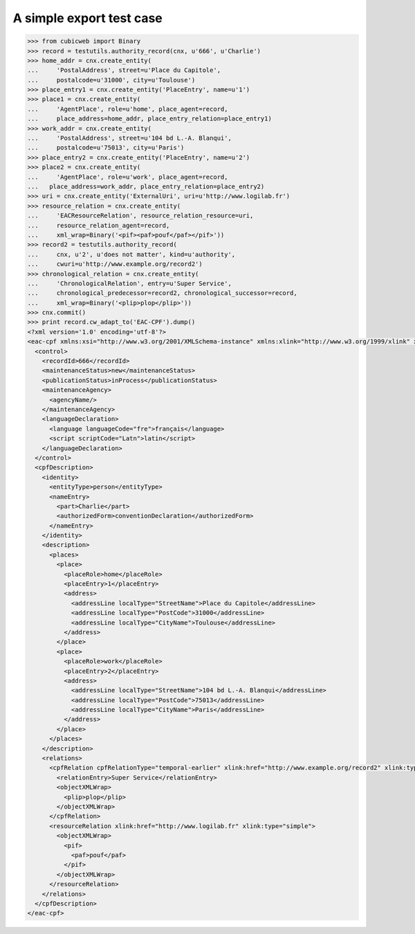 A simple export test case
=========================

.. code-block:: python

    >>> from cubicweb import Binary
    >>> record = testutils.authority_record(cnx, u'666', u'Charlie')
    >>> home_addr = cnx.create_entity(
    ...     'PostalAddress', street=u'Place du Capitole',
    ...     postalcode=u'31000', city=u'Toulouse')
    >>> place_entry1 = cnx.create_entity('PlaceEntry', name=u'1')
    >>> place1 = cnx.create_entity(
    ...     'AgentPlace', role=u'home', place_agent=record,
    ...     place_address=home_addr, place_entry_relation=place_entry1)
    >>> work_addr = cnx.create_entity(
    ...     'PostalAddress', street=u'104 bd L.-A. Blanqui',
    ...     postalcode=u'75013', city=u'Paris')
    >>> place_entry2 = cnx.create_entity('PlaceEntry', name=u'2')
    >>> place2 = cnx.create_entity(
    ...     'AgentPlace', role=u'work', place_agent=record,
    ...   place_address=work_addr, place_entry_relation=place_entry2)
    >>> uri = cnx.create_entity('ExternalUri', uri=u'http://www.logilab.fr')
    >>> resource_relation = cnx.create_entity(
    ...     'EACResourceRelation', resource_relation_resource=uri,
    ...     resource_relation_agent=record,
    ...     xml_wrap=Binary('<pif><paf>pouf</paf></pif>'))
    >>> record2 = testutils.authority_record(
    ...     cnx, u'2', u'does not matter', kind=u'authority',
    ...     cwuri=u'http://www.example.org/record2')
    >>> chronological_relation = cnx.create_entity(
    ...     'ChronologicalRelation', entry=u'Super Service',
    ...     chronological_predecessor=record2, chronological_successor=record,
    ...     xml_wrap=Binary('<plip>plop</plip>'))
    >>> cnx.commit()
    >>> print record.cw_adapt_to('EAC-CPF').dump()
    <?xml version='1.0' encoding='utf-8'?>
    <eac-cpf xmlns:xsi="http://www.w3.org/2001/XMLSchema-instance" xmlns:xlink="http://www.w3.org/1999/xlink" xmlns="urn:isbn:1-931666-33-4" xsi:schemaLocation="urn:isbn:1-931666-33-4 http://eac.staatsbibliothek-berlin.de/schema/cpf.xsd">
      <control>
        <recordId>666</recordId>
        <maintenanceStatus>new</maintenanceStatus>
        <publicationStatus>inProcess</publicationStatus>
        <maintenanceAgency>
          <agencyName/>
        </maintenanceAgency>
        <languageDeclaration>
          <language languageCode="fre">français</language>
          <script scriptCode="Latn">latin</script>
        </languageDeclaration>
      </control>
      <cpfDescription>
        <identity>
          <entityType>person</entityType>
          <nameEntry>
            <part>Charlie</part>
            <authorizedForm>conventionDeclaration</authorizedForm>
          </nameEntry>
        </identity>
        <description>
          <places>
            <place>
              <placeRole>home</placeRole>
              <placeEntry>1</placeEntry>
              <address>
                <addressLine localType="StreetName">Place du Capitole</addressLine>
                <addressLine localType="PostCode">31000</addressLine>
                <addressLine localType="CityName">Toulouse</addressLine>
              </address>
            </place>
            <place>
              <placeRole>work</placeRole>
              <placeEntry>2</placeEntry>
              <address>
                <addressLine localType="StreetName">104 bd L.-A. Blanqui</addressLine>
                <addressLine localType="PostCode">75013</addressLine>
                <addressLine localType="CityName">Paris</addressLine>
              </address>
            </place>
          </places>
        </description>
        <relations>
          <cpfRelation cpfRelationType="temporal-earlier" xlink:href="http://www.example.org/record2" xlink:type="simple">
            <relationEntry>Super Service</relationEntry>
            <objectXMLWrap>
              <plip>plop</plip>
            </objectXMLWrap>
          </cpfRelation>
          <resourceRelation xlink:href="http://www.logilab.fr" xlink:type="simple">
            <objectXMLWrap>
              <pif>
                <paf>pouf</paf>
              </pif>
            </objectXMLWrap>
          </resourceRelation>
        </relations>
      </cpfDescription>
    </eac-cpf>
